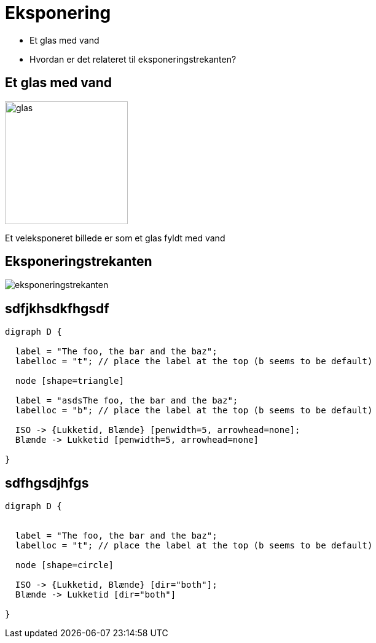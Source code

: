 = Eksponering
:encoding: UTF-8
:lang: dk
:doctype: article
:toclevels: 3
:imagesdir: images
:source-highlighter: highlightjs
:highlightjsdir: highlight
:icons: font
:iconfont-remote!:
:iconfont-name: font-awesome-4.7.0/css/font-awesome
:revealjs_mouseWheel: true
:revealjs_center: false
:revealjs_transition: none
:revealjs_width: 1600
:revealjs_height: 900


[%step]
* Et glas med vand
* Hvordan er det relateret til eksponeringstrekanten?

== Et glas med vand

image::glas.svg[glas,200]

Et veleksponeret billede er som et glas fyldt med vand

== Eksponeringstrekanten

image::eksponeringstrekanten.svg[]



== sdfjkhsdkfhgsdf
[graphviz, "ratchet-p10.png"]
-----
digraph D {

  label = "The foo, the bar and the baz";
  labelloc = "t"; // place the label at the top (b seems to be default)

  node [shape=triangle]

  label = "asdsThe foo, the bar and the baz";
  labelloc = "b"; // place the label at the top (b seems to be default)

  ISO -> {Lukketid, Blænde} [penwidth=5, arrowhead=none];
  Blænde -> Lukketid [penwidth=5, arrowhead=none]

}
-----

== sdfhgsdjhfgs
[graphviz, "ratchet-p0.png"]
-----
digraph D {


  label = "The foo, the bar and the baz";
  labelloc = "t"; // place the label at the top (b seems to be default)

  node [shape=circle]

  ISO -> {Lukketid, Blænde} [dir="both"];
  Blænde -> Lukketid [dir="both"]

}
-----